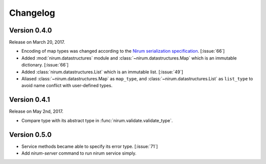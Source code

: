 Changelog
=========

Version 0.4.0
-------------

Release on March 20, 2017.

- Encoding of map types was changed according to the `Nirum serialization
  specification`__.  [:issue:`66`]
- Added :mod:`nirum.datastructures` module and
  :class:`~nirum.datastructures.Map` which is an immutable dictionary.
  [:issue:`66`]
- Added :class:`nirum.datastructures.List` which is an immutable list.
  [:issue:`49`]
- Aliased :class:`~nirum.datastructures.Map` as ``map_type``, and
  :class:`~nirum.datastructures.List` as ``list_type`` to avoid name
  conflict with user-defined types.


Version 0.4.1
-------------

Release on May 2nd, 2017.

- Compare type with its abstract type in :func:`nirum.validate.validate_type`.


Version 0.5.0
-------------

- Service methods became able to specify its error type. [:issue:`71`]
- Add `nirum-server` command to run nirum service simply.


__ https://github.com/spoqa/nirum/blob/f1629787f45fef17eeab8b4f030c34580e0446b8/docs/serialization.md
